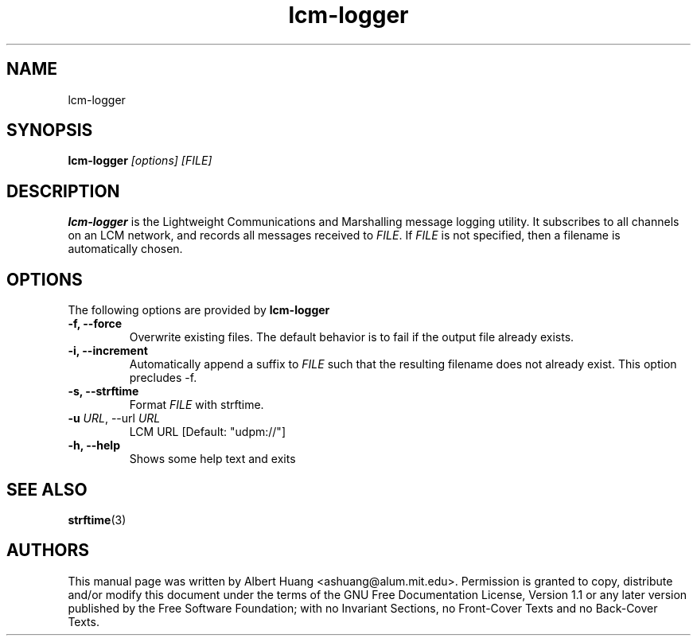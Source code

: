 .TH lcm-logger 1 2007-12-13 "LCM" "Lightweight Communications and Marshalling (LCM)"
.SH NAME
lcm-logger
.SH SYNOPSIS
.TP 5
\fBlcm-logger \fI[options]\fR \fI[FILE]\fR

.SH DESCRIPTION
.PP
\fBlcm-logger\fR is the Lightweight Communications and Marshalling message
logging utility.  It subscribes to all channels on an LCM network, and records
all messages received to \fIFILE\fR.  If \fIFILE\fR is not specified, 
then a filename is automatically chosen.

.SH OPTIONS
The following options are provided by \fBlcm-logger\fR
.TP
.B \-f, \-\-force
Overwrite existing files.  The default behavior is to fail if the output file
already exists.
.TP
.B \-i, \-\-increment
Automatically append a suffix to \fIFILE\fR such that the resulting filename
does not already exist.  This option precludes -f.
.TP
.B \-s, \-\-strftime
Format \fIFILE\fR with strftime.
.TP
.B \-u \fIURL\fR, \-\-url \fIURL\fR
LCM URL [Default: "udpm://"]
.TP
.B \-h, \-\-help
Shows some help text and exits

.SH SEE ALSO
.BR strftime (3)

.SH AUTHORS

This manual page was written by Albert Huang <ashuang@alum.mit.edu>.
Permission is granted to copy, distribute 
and/or modify this document under the terms of the GNU 
Free Documentation License, Version 1.1 or any later 
version published by the Free Software Foundation; with no 
Invariant Sections, no Front-Cover Texts and no Back-Cover 
Texts. 

